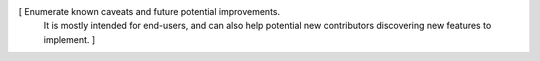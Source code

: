 [ Enumerate known caveats and future potential improvements.
  It is mostly intended for end-users, and can also help
  potential new contributors discovering new features to implement. ]
